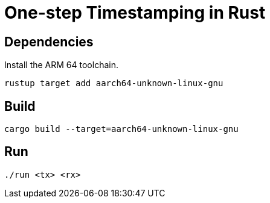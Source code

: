 = One-step Timestamping in Rust

== Dependencies

Install the ARM 64 toolchain.

[source,sh]
----
rustup target add aarch64-unknown-linux-gnu
----

== Build

[source,sh]
----
cargo build --target=aarch64-unknown-linux-gnu
----

== Run

[source,sh]
----
./run <tx> <rx>
----
